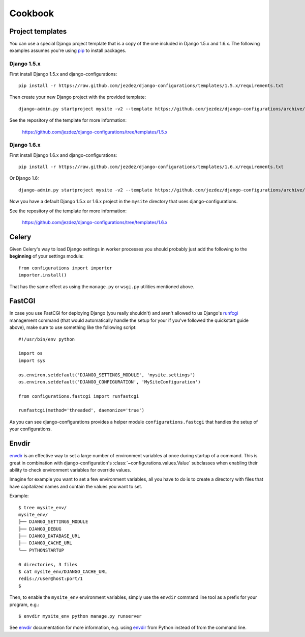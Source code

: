 Cookbook
========

.. _project-templates:

Project templates
-----------------

You can use a special Django project template that is a copy of the one
included in Django 1.5.x and 1.6.x. The following examples assumes you're
using pip_ to install packages.

Django 1.5.x
^^^^^^^^^^^^

First install Django 1.5.x and django-configurations::

    pip install -r https://raw.github.com/jezdez/django-configurations/templates/1.5.x/requirements.txt

Then create your new Django project with the provided template::

    django-admin.py startproject mysite -v2 --template https://github.com/jezdez/django-configurations/archive/templates/1.5.x.zip

See the repository of the template for more information:

    https://github.com/jezdez/django-configurations/tree/templates/1.5.x

Django 1.6.x
^^^^^^^^^^^^

First install Django 1.6.x and django-configurations::

    pip install -r https://raw.github.com/jezdez/django-configurations/templates/1.6.x/requirements.txt

Or Django 1.6::

    django-admin.py startproject mysite -v2 --template https://github.com/jezdez/django-configurations/archive/templates/1.6.x.zip

Now you have a default Django 1.5.x or 1.6.x project in the ``mysite``
directory that uses django-configurations.

See the repository of the template for more information:

    https://github.com/jezdez/django-configurations/tree/templates/1.6.x

.. _pip: http://pip-installer.org/

Celery
------

Given Celery's way to load Django settings in worker processes you should
probably just add the following to the **beginning** of your settings module::

    from configurations import importer
    importer.install()

That has the same effect as using the ``manage.py`` or ``wsgi.py`` utilities
mentioned above.

FastCGI
-------

In case you use FastCGI for deploying Django (you really shouldn't) and aren't
allowed to us Django's runfcgi_ management command (that would automatically
handle the setup for your if you've followed the quickstart guide above), make
sure to use something like the following script::

    #!/usr/bin/env python

    import os
    import sys
     
    os.environ.setdefault('DJANGO_SETTINGS_MODULE', 'mysite.settings')
    os.environ.setdefault('DJANGO_CONFIGURATION', 'MySiteConfiguration')

    from configurations.fastcgi import runfastcgi

    runfastcgi(method='threaded', daemonize='true')

As you can see django-configurations provides a helper module
``configurations.fastcgi`` that handles the setup of your configurations.

.. _runfcgi: https://docs.djangoproject.com/en/1.5/howto/deployment/fastcgi/

Envdir
------

envdir_ is an effective way to set a large number of environment variables
at once during startup of a command. This is great in combination with
django-configuration's :class:`~configurations.values.Value` subclasses
when enabling their ability to check environment variables for override
values.

Imagine for example you want to set a few environment variables, all you
have to do is to create a directory with files that have capitalized names
and contain the values you want to set.

Example::

    $ tree mysite_env/
    mysite_env/
    ├── DJANGO_SETTINGS_MODULE
    ├── DJANGO_DEBUG
    ├── DJANGO_DATABASE_URL
    ├── DJANGO_CACHE_URL
    └── PYTHONSTARTUP

    0 directories, 3 files
    $ cat mysite_env/DJANGO_CACHE_URL
    redis://user@host:port/1
    $

Then, to enable the ``mysite_env`` environment variables, simply use the
``envdir`` command line tool as a prefix for your program, e.g.::

    $ envdir mysite_env python manage.py runserver

See envdir_ documentation for more information, e.g. using envdir_ from
Python instead of from the command line.

.. _envdir: https://pypi.python.org/pypi/envdir

